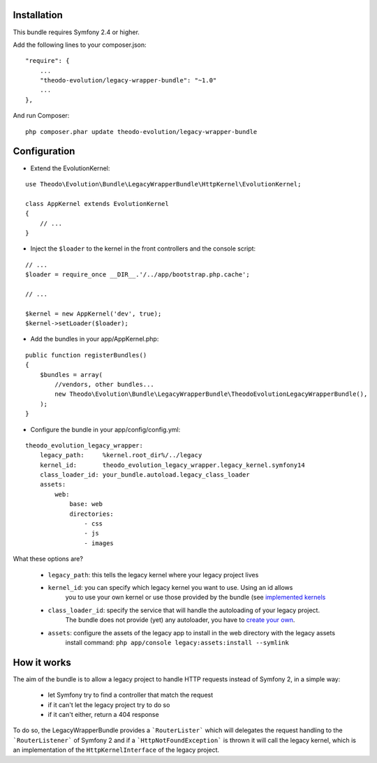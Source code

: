 Installation
============

This bundle requires Symfony 2.4 or higher.

Add the following lines to your composer.json:

::

    "require": {
        ...
        "theodo-evolution/legacy-wrapper-bundle": "~1.0"
        ...
    },

And run Composer:

::

    php composer.phar update theodo-evolution/legacy-wrapper-bundle

Configuration
=============

* Extend the EvolutionKernel:

::

    use Theodo\Evolution\Bundle\LegacyWrapperBundle\HttpKernel\EvolutionKernel;

    class AppKernel extends EvolutionKernel
    {
        // ...
    }

* Inject the ``$loader`` to the kernel in the front controllers and the console script:

::

    // ...
    $loader = require_once __DIR__.'/../app/bootstrap.php.cache';

    // ...

    $kernel = new AppKernel('dev', true);
    $kernel->setLoader($loader);

* Add the bundles in your app/AppKernel.php:

::

    public function registerBundles()
    {
        $bundles = array(
            //vendors, other bundles...
            new Theodo\Evolution\Bundle\LegacyWrapperBundle\TheodoEvolutionLegacyWrapperBundle(),
        );
    }

* Configure the bundle in your app/config/config.yml:

::

    theodo_evolution_legacy_wrapper:
        legacy_path:     %kernel.root_dir%/../legacy
        kernel_id:       theodo_evolution_legacy_wrapper.legacy_kernel.symfony14
        class_loader_id: your_bundle.autoload.legacy_class_loader
        assets:
            web:
                base: web
                directories:
                    - css
                    - js
                    - images

What these options are?

 * ``legacy_path``: this tells the legacy kernel where your legacy project lives
 * ``kernel_id``: you can specify which legacy kernel you want to use. Using an id allows
                  you to use your own kernel or use those provided by the bundle (see
                  `implemented kernels`_
 * ``class_loader_id``: specify the service that will handle the autoloading of your legacy project.
                        The bundle does not provide (yet) any autoloader, you have to `create your own`_.
 * ``assets``: configure the assets of the legacy app to install in the web directory with the legacy assets
               install command: ``php app/console legacy:assets:install --symlink``

.. _implemented kernels: ../../Kernel
.. _create your own: autoloading.rst

How it works
============

The aim of the bundle is to allow a legacy project to handle HTTP requests instead of Symfony 2,
in a simple way:
 * let Symfony try to find a controller that match the request
 * if it can't let the legacy project try to do so
 * if it can't either, return a 404 response

To do so, the LegacyWrapperBundle provides a ```RouterLister``` which will delegates the request
handling to the ```RouterListener``` of Symfony 2 and if a ```HttpNotFoundException``` is thrown
it will call the legacy kernel, which is an implementation of the ``HttpKernelInterface`` of the
legacy project.
